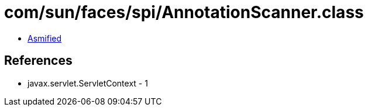 = com/sun/faces/spi/AnnotationScanner.class

 - link:AnnotationScanner-asmified.java[Asmified]

== References

 - javax.servlet.ServletContext - 1
